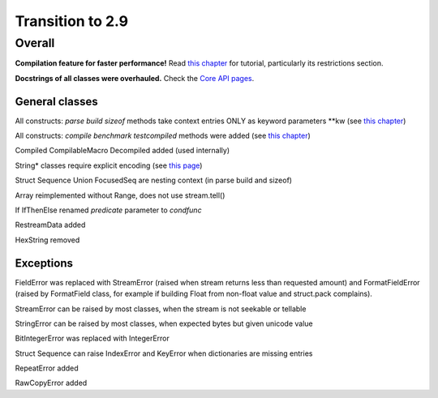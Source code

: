 =================
Transition to 2.9
=================

Overall
=======

**Compilation feature for faster performance!** Read `this chapter <https://construct.readthedocs.io/en/latest/compilation.html>`_ for tutorial, particularly its restrictions section.

**Docstrings of all classes were overhauled.** Check the `Core API pages <https://construct.readthedocs.io/en/latest/index.html#api-reference>`_.


General classes
-----------------

All constructs: `parse build sizeof` methods take context entries ONLY as keyword parameters \*\*kw (see `this chapter <https://construct.readthedocs.io/en/latest/meta.html>`_)

All constructs: `compile benchmark testcompiled` methods were added (see `this chapter <https://construct.readthedocs.io/en/latest/compilation.html#compiling-schemas>`_)

Compiled CompilableMacro Decompiled added (used internally)

String* classes require explicit encoding (see `this page <https://construct.readthedocs.io/en/latest/advanced.html#strings>`_)

Struct Sequence Union FocusedSeq are nesting context (in parse build and sizeof)

Array reimplemented without Range, does not use stream.tell()

If IfThenElse renamed `predicate` parameter to `condfunc`

RestreamData added

HexString removed


Exceptions
-------------

FieldError was replaced with StreamError (raised when stream returns less than requested amount) and FormatFieldError (raised by FormatField class, for example if building Float from non-float value and struct.pack complains).

StreamError can be raised by most classes, when the stream is not seekable or tellable

StringError can be raised by most classes, when expected bytes but given unicode value

BitIntegerError was replaced with IntegerError

Struct Sequence can raise IndexError and KeyError when dictionaries are missing entries

RepeatError added

RawCopyError added

